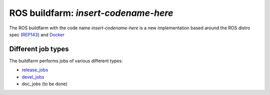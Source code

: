 ROS buildfarm: *insert-codename-here*
=====================================

The ROS buildfarm with the code name *insert-codename-here* is a new implementation based around the ROS distro spec (REP143_) and Docker_

.. _REP143: https://github.com/ros-infrastructure/rep/pull/87
.. _Docker: http://www.docker.com


Different job types
-------------------

The buildfarm performs jobs of various different types:

* `release_jobs`_
* `devel_jobs`_
* doc_jobs (to be done)

.. _release_jobs: release_jobs.rst
.. _devel_jobs: devel_jobs.rst
